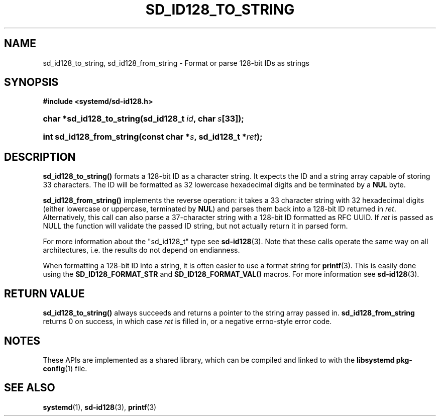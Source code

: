 '\" t
.TH "SD_ID128_TO_STRING" "3" "" "systemd 241" "sd_id128_to_string"
.\" -----------------------------------------------------------------
.\" * Define some portability stuff
.\" -----------------------------------------------------------------
.\" ~~~~~~~~~~~~~~~~~~~~~~~~~~~~~~~~~~~~~~~~~~~~~~~~~~~~~~~~~~~~~~~~~
.\" http://bugs.debian.org/507673
.\" http://lists.gnu.org/archive/html/groff/2009-02/msg00013.html
.\" ~~~~~~~~~~~~~~~~~~~~~~~~~~~~~~~~~~~~~~~~~~~~~~~~~~~~~~~~~~~~~~~~~
.ie \n(.g .ds Aq \(aq
.el       .ds Aq '
.\" -----------------------------------------------------------------
.\" * set default formatting
.\" -----------------------------------------------------------------
.\" disable hyphenation
.nh
.\" disable justification (adjust text to left margin only)
.ad l
.\" -----------------------------------------------------------------
.\" * MAIN CONTENT STARTS HERE *
.\" -----------------------------------------------------------------
.SH "NAME"
sd_id128_to_string, sd_id128_from_string \- Format or parse 128\-bit IDs as strings
.SH "SYNOPSIS"
.sp
.ft B
.nf
#include <systemd/sd\-id128\&.h>
.fi
.ft
.HP \w'char\ *sd_id128_to_string('u
.BI "char *sd_id128_to_string(sd_id128_t\ " "id" ",\ char\ " "s" "[33]);"
.HP \w'int\ sd_id128_from_string('u
.BI "int sd_id128_from_string(const\ char\ *" "s" ",\ sd_id128_t\ *" "ret" ");"
.SH "DESCRIPTION"
.PP
\fBsd_id128_to_string()\fR
formats a 128\-bit ID as a character string\&. It expects the ID and a string array capable of storing 33 characters\&. The ID will be formatted as 32 lowercase hexadecimal digits and be terminated by a
\fBNUL\fR
byte\&.
.PP
\fBsd_id128_from_string()\fR
implements the reverse operation: it takes a 33 character string with 32 hexadecimal digits (either lowercase or uppercase, terminated by
\fBNUL\fR) and parses them back into a 128\-bit ID returned in
\fIret\fR\&. Alternatively, this call can also parse a 37\-character string with a 128\-bit ID formatted as RFC UUID\&. If
\fIret\fR
is passed as NULL the function will validate the passed ID string, but not actually return it in parsed form\&.
.PP
For more information about the
"sd_id128_t"
type see
\fBsd-id128\fR(3)\&. Note that these calls operate the same way on all architectures, i\&.e\&. the results do not depend on endianness\&.
.PP
When formatting a 128\-bit ID into a string, it is often easier to use a format string for
\fBprintf\fR(3)\&. This is easily done using the
\fBSD_ID128_FORMAT_STR\fR
and
\fBSD_ID128_FORMAT_VAL()\fR
macros\&. For more information see
\fBsd-id128\fR(3)\&.
.SH "RETURN VALUE"
.PP
\fBsd_id128_to_string()\fR
always succeeds and returns a pointer to the string array passed in\&.
\fBsd_id128_from_string\fR
returns 0 on success, in which case
\fIret\fR
is filled in, or a negative errno\-style error code\&.
.SH "NOTES"
.PP
These APIs are implemented as a shared library, which can be compiled and linked to with the
\fBlibsystemd\fR\ \&\fBpkg-config\fR(1)
file\&.
.SH "SEE ALSO"
.PP
\fBsystemd\fR(1),
\fBsd-id128\fR(3),
\fBprintf\fR(3)
